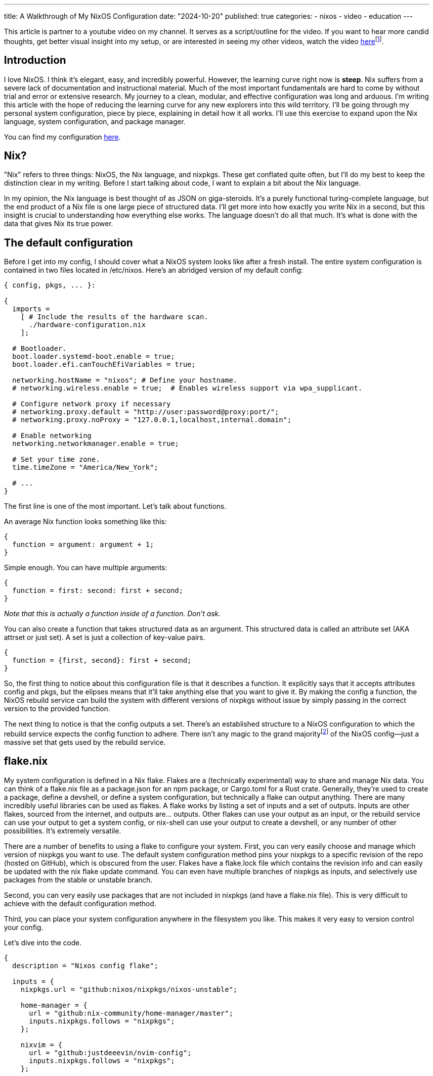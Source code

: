 ---
title: A Walkthrough of My NixOS Configuration
date: "2024-10-20"
published: true
categories:
  - nixos
  - video
  - education
---

:toc:

This article is partner to a youtube video on my channel. It serves as a script/outline for the video. If you want to hear more candid thoughts, get better visual insight into my setup, or are interested in seeing my other videos, watch the video https://www.youtube.com/watch?v=dQw4w9WgXcQ[here]footnote:[No video yet! Just a good song :3].

== Introduction

I love NixOS. I think it's elegant, easy, and incredibly powerful. However, the learning curve right now is **steep**. Nix suffers from a severe lack of documentation and instructional material. Much of the most important fundamentals are hard to come by without trial and error or extensive research. My journey to a clean, modular, and effective configuration was long and arduous. I'm writing this article with the hope of reducing the learning curve for any new explorers into this wild territory. I'll be going through my personal system configuration, piece by piece, explaining in detail how it all works. I'll use this exercise to expand upon the Nix language, system configuration, and package manager.

You can find my configuration https://github.com/justdeeevin/nix-config[here].

== Nix?

"Nix" refers to three things: NixOS, the Nix language, and nixpkgs. These get conflated quite often, but I'll do my best to keep the distinction clear in my writing. Before I start talking about code, I want to explain a bit about the Nix language.

In my opinion, the Nix language is best thought of as JSON on giga-steroids. It's a purely functional turing-complete language, but the end product of a Nix file is one large piece of structured data. I'll get more into how exactly you write Nix in a second, but this insight is crucial to understanding how everything else works. The language doesn't do all that much. It's what is done with the data that gives Nix its true power.

== The default configuration

Before I get into my config, I should cover what a NixOS system looks like after a fresh install. The entire system configuration is contained in two files located in /etc/nixos. Here's an abridged version of my default config:

[source,nix]
----
{ config, pkgs, ... }:

{
  imports =
    [ # Include the results of the hardware scan.
      ./hardware-configuration.nix
    ];

  # Bootloader.
  boot.loader.systemd-boot.enable = true;
  boot.loader.efi.canTouchEfiVariables = true;

  networking.hostName = "nixos"; # Define your hostname.
  # networking.wireless.enable = true;  # Enables wireless support via wpa_supplicant.

  # Configure network proxy if necessary
  # networking.proxy.default = "http://user:password@proxy:port/";
  # networking.proxy.noProxy = "127.0.0.1,localhost,internal.domain";

  # Enable networking
  networking.networkmanager.enable = true;

  # Set your time zone.
  time.timeZone = "America/New_York";

  # ...
}
----

The first line is one of the most important. Let's talk about functions.

An average Nix function looks something like this:

[source,nix]
----
{
  function = argument: argument + 1;
}
----

Simple enough. You can have multiple arguments:

[source,nix]
----
{
  function = first: second: first + second;
}
----

_Note that this is actually a function inside of a function. Don't ask._

You can also create a function that takes structured data as an argument. This structured data is called an attribute set (AKA attrset or just set). A set is just a collection of key-value pairs.

[source,nix]
----
{
  function = {first, second}: first + second;
}
----

So, the first thing to notice about this configuration file is that it describes a function. It explicitly says that it accepts attributes config and pkgs, but the elipses means that it'll take anything else that you want to give it. By making the config a function, the NixOS rebuild service can build the system with different versions of nixpkgs without issue by simply passing in the correct version to the provided function.

The next thing to notice is that the config outputs a set. There's an established structure to a NixOS configuration to which the rebuild service expects the config function to adhere. There isn't any magic to the grand majorityfootnote:[I say grand majority because packages are a little magic since they leverage derivations, but I'm not getting into that today. Check out https://www.youtube.com/watch?v=5D3nUU1OVx8&t=738s[this video] for a good explanation of derivations and packaging with Nix.] of the NixOS config--just a massive set that gets used by the rebuild service.

== flake.nix

My system configuration is defined in a Nix flake. Flakes are a (technically experimental) way to share and manage Nix data. You can think of a flake.nix file as a package.json for an npm package, or Cargo.toml for a Rust crate. Generally, they're used to create a package, define a devshell, or define a system configuration, but technically a flake can output anything. There are many incredibly useful libraries can be used as flakes. A flake works by listing a set of inputs and a set of outputs. Inputs are other flakes, sourced from the internet, and outputs are... outputs. Other flakes can use your output as an input, or the rebuild service can use your output to get a system config, or nix-shell can use your output to create a devshell, or any number of other possibilities. It's extremely versatile.

There are a number of benefits to using a flake to configure your system. First, you can very easily choose and manage which version of nixpkgs you want to use. The default system configuration method pins your nixpkgs to a specific revision of the repo (hosted on GitHub), which is obscured from the user. Flakes have a flake.lock file which contains the revision info and can easily be updated with the nix flake update command. You can even have multiple branches of nixpkgs as inputs, and selectively use packages from the stable or unstable branch.

Second, you can very easily use packages that are not included in nixpkgs (and have a flake.nix file). This is very difficult to achieve with the default configuration method.

Third, you can place your system configuration anywhere in the filesystem you like. This makes it very easy to version control your config.

Let's dive into the code.

[source,nix]
----
{
  description = "Nixos config flake";

  inputs = {
    nixpkgs.url = "github:nixos/nixpkgs/nixos-unstable";

    home-manager = {
      url = "github:nix-community/home-manager/master";
      inputs.nixpkgs.follows = "nixpkgs";
    };

    nixvim = {
      url = "github:justdeeevin/nvim-config";
      inputs.nixpkgs.follows = "nixpkgs";
    };

    drg-mod-manager = {
      url = "github:trumank/mint";
      inputs.nixpkgs.follows = "nixpkgs";
    };

    zen-browser = {
      url = "github:marcecoll/zen-browser-flake";
      inputs.nixpkgs.follows = "nixpkgs";
    };
  };

  outputs = {nixpkgs, ...} @ inputs: let
    mkSystem = {
      configPath,
      stateVersion,
      home ? null,
      modules ? [],
    }:
      nixpkgs.lib.nixosSystem {
        specialArgs = {
          inherit inputs;
          inherit stateVersion;
          inherit home;
        };
        modules =
          [
            configPath
            ./global
            inputs.home-manager.nixosModules.default
          ]
          ++ modules;
      };
  in {
    nixosConfigurations = {
      devin-pc = mkSystem {
        configPath = ./hosts/desktop/configuration.nix;
        stateVersion = "23.11";
        home = ./hosts/desktop/home.nix;
      };
      devin-gram = mkSystem {
        configPath = ./hosts/lg-gram/configuration.nix;
        stateVersion = "24.05";
        home = ./hosts/lg-gram/home.nix;
      };
    };
  };
}
----

Some syntax clarification: +
Attribute assignment is done with =, not :, and is always terminated with a ;. You can assign specific sub-attributes by pointing to them (e.g. nixpkgs.url = ..., which automatically makes the attribute nixpkgs and populates it with the url attribute). Arrays are enclosed with brackets ([]), can hold elements of any type, and are space-seperated. Paths are distinct datatypes. This is because, when a file is referred to with a path in the code, it is automatically moved to the Nix store and the expression is evaluated using the path to that item in the store.

You can see how inputs are defined, with a url attribute. Notice the common inputs.nixpkgs.follows line. This ensures that inputs that rely upon nixpkgs will use the specific version that is used by my flake. This prevents from me having multiple different versions of nixpkgs downloaded because of desynced flake.lock files.

My outputs are a function that takes in the inputs. I use the @ symbol to place all the argument attributes that arent explicitly defined into a variable I can use. For instance, nixvim is actually getting passed into my outputs function as an attribute argument, but because I'm not including it in my function declaration, it gets shoved into the inputs variable.

The _let_ and _in_ keywords allow for the creation of variables that are scoped to the block. Here, I create a utility function called mkSystem. I do this because this flake actually contains the configurations for both my laptop and my desktop. Making this function dries up the flake a bit. Note how two of the arguments use the ? symbol to create default values.

I use the nixpkgs.lib.nixosSystem function to create a system configuration that the rebuild service can use. specialArgs is an attrset to pass into the all of the modules. The _inherit_ keyword simply assigns an attribute to a value of the same name in that scope. Modules are basically just sets of configuration. However, modules can add valid attributes to the configuration as well (home-manager is a NixOS module, as you can see here. I'll be explaining that more soon). Take Cosmic DE as an example. Cosmic isn't currently in nixpkgs, and thus doesn't have an option in the NixOS config to enable it. However, there is a flake that adds the option services.desktopManager.cosmic to NixOS, using NixOS modules.

The only output of my flake is nixosConfigurations, since that's all the flake is for. When I pass this flake to the rebuild service, it will use the nixosConfiguration with the same name as the system's hostname, but I can specify which config if I need to.

== global/default.nix

The most important module in mkSystem is ./global. If given a directory as a module or import, lib.nixosSystem will automatically use the default.nix file in that directory. Thus, the contents of global/default.nix are the next thing to look at. I'm only going to include the sections I want to hightlight because this file is quite long.

[source,nix]
----
{
  pkgs,
  inputs,
  stateVersion,
  home,
  ...
}:
----

This has the same arguments as the default config, but it also has the specialArgs from before.

[source,nix]
----
{
  imports = [
    ./nvidia.nix
  ];
}
----

Files and sets inside of imports are evaluated and merged with the configuration. Here are the contents of nvidia.nix:

[source,nix]
----
{ config, ... }: {
  hardware.graphics = {
    enable = true;
    enable32Bit = true;
  };

  services.xserver.videoDrivers = [ "nvidia" ];

  hardware.nvidia = {
    modesetting.enable = true;

    powerManagement.enable = true;
    powerManagement.finegrained = false;

    open = false;

    nvidiaSettings = true;

    package = config.boot.kernelPackages.nvidiaPackages.stable;
  };
}
----

I have NVIDIA GPUs on both of my computers. These lines enable the proprietary drivers and the proper settings for their use with Wayland. So simple! So lovely.

[source,nix]
----
{
  # This value determines the NixOS release from which the default
  # settings for stateful data, like file locations and database versions
  # on your system were taken. It‘s perfectly fine and recommended to leave
  # this value at the release version of the first install of this system.
  # Before changing this value read the documentation for this option
  # (e.g. man configuration.nix or on https://nixos.org/nixos/options.html).
  system.stateVersion = stateVersion; # Did you read the comment?
}
----

The comment (part of the default config) explains stateVersion best. It's very important and specific to each machine, which is why it's an argument to mkSystem.

[source,nix]
----
{
  # Define a user account. Don't forget to set a password with ‘passwd’.
  users.users.devin = {
    isNormalUser = true;
    description = "Devin Droddy";
    extraGroups = ["networkmanager" "wheel" "adbusers" "input"];
    shell = pkgs.nushell;
  };
}
----

Notice how I can set my shell to nushell by directly passing in the package. This is a nifty NixOS trick that you see in many places.

[source,nix]
----
{
  nixpkgs.overlays = [
    # inputs.neovim-nightly-overlay.overlay
  ];
}
----

Overlays are a way to add packages to the pkgs set. I don't really have a good use case for them, but I thought I should mention them.

[source,nix]
----
{
  home-manager = {
    extraSpecialArgs = {
      inherit inputs;
      inherit stateVersion;
      inherit home;
    };
    users = {
      "devin" = ./home.nix;
    };
    useGlobalPkgs = true;
  };
}
----

Home manager is a NixOS module that allows you to manage user-specific configurations. This includes having certain programs only available to certain users, but it also includes the far more powerful ability to configure many programs with the NixOS configuration. extraSpecialArgs here serves the same purpose as specialArgs did in the flake. I'll get into home.nix soon, but there's a few more things in my system-wide config that I should mention.

[source,nix]
----
{
  fonts.packages = with pkgs; [
    (nerdfonts.override {fonts = ["NerdFontsSymbolsOnly"];})
    monaspace
  ];
}
----

This is another great application of Nix packages to NixOS. Fonts! Notice how, not only am I installing these fonts with NixOS, but I'm also able to select a specific nerd font from the large set because of how Nix works. Awesome!

== global/home.nix

Here is where I define most of my packages. However, like I said before, I also configure my programs here! Take a look at some of them:

[source,nix]
----
{
  programs.git = {
    enable = true;
    userName = "Devin Droddy";
    userEmail = "devin.droddy@gmail.com";
    extraConfig = {
      init.defaultBranch = "main";
      pull.rebase = true;
    };
  };
  
  programs.starship = {
    enable = true;
    settings = {
      format = "[┌<$all](bold green)";
      character = {
        success_symbol = "[└>](bold green)";
        error_symbol = "[└>](bold red)";
      };
      cmd_duration.min_time = 0;
    };
    enableNushellIntegration = true;
  };
  
  programs.bacon = {
    enable = true;
    settings = {
      keybindings = {
        g = "scroll-to-top";
        j = "scroll-lines(1)";
        k = "scroll-lines(-1)";
        shift-g = "scroll-to-bottom";
      };
      default_job = "clippy";
      jobs = {
        clippy = {
          command = ["cargo" "clippy" "--all-targets" "--all-features" "--color" "always"];
        };
      };
    };
  };
}
----

So powerful! Even if the nix definitions aren't very extensive, many programs still allow you to directly insert strings into the nix file, or provide a path to a config file. This is how I configure Wezterm, for example:

[source,nix]
----
{
  programs.wezterm = {
    enable = true;
    extraConfig = ''
      ${builtins.readFile ../../global/wezterm.lua}
      return config
    '';
  };
}
----
_This is pulled from one of my system-specific configs... don't ask._

I also set my cursor with home manager!

[source,nix]
----
{
  home.pointerCursor = let
    getFrom = url: hash: name: {
      gtk.enable = true;
      name = name;
      package = pkgs.runCommand "moveUp" {} ''
        mkdir -p $out/share/icons
        ln -s ${pkgs.fetchzip {
          url = url;
          hash = hash;
        }} $out/share/icons/${name}
      '';
    };
  in
    getFrom
    "https://cdn.discordapp.com/attachments/698251081569927191/1222751288941477978/posy-s-cursor.tar.xz?ex=66175ae0&is=6604e5e0&hm=6d2fdd7ce1c7b41cb56845093e2c0b9c7360cc8b29681d3da17c62c8ca162bc1&"
    "sha256-eeL9+3dcTX99xtUivfYt23R/jh8VIVqtMkoUPmk/12E="
    "Posy";
}
----

Yeah, I'm using Discord's cdn. Whatever! On any new system I set up, once I rebuild off of this flake, I will automatically have the cursor installed and set. Such a time-save!

https://nix-community.github.io/home-manager/options.xhtml[This page] is my home manager bible. It's a full reference of all of the options that it provides.

== Final Thoughts

That's pretty much it. Obviously there's plenty more config in my system, but none of it is worth noting. The https://search.nixos.org/options[NixOS options search] is incredibly helpful if you see an option and don't know what it is. https://noogle.dev[Noogle] is another great resource for finding functions provided by nixpkgs. Most functions have auto-generated documentation that can be sometimes helpful. I hope this article was helpful for understanding NixOS and Nix as a whole. It's my first try at this whole thing.

[literal]
- devin
